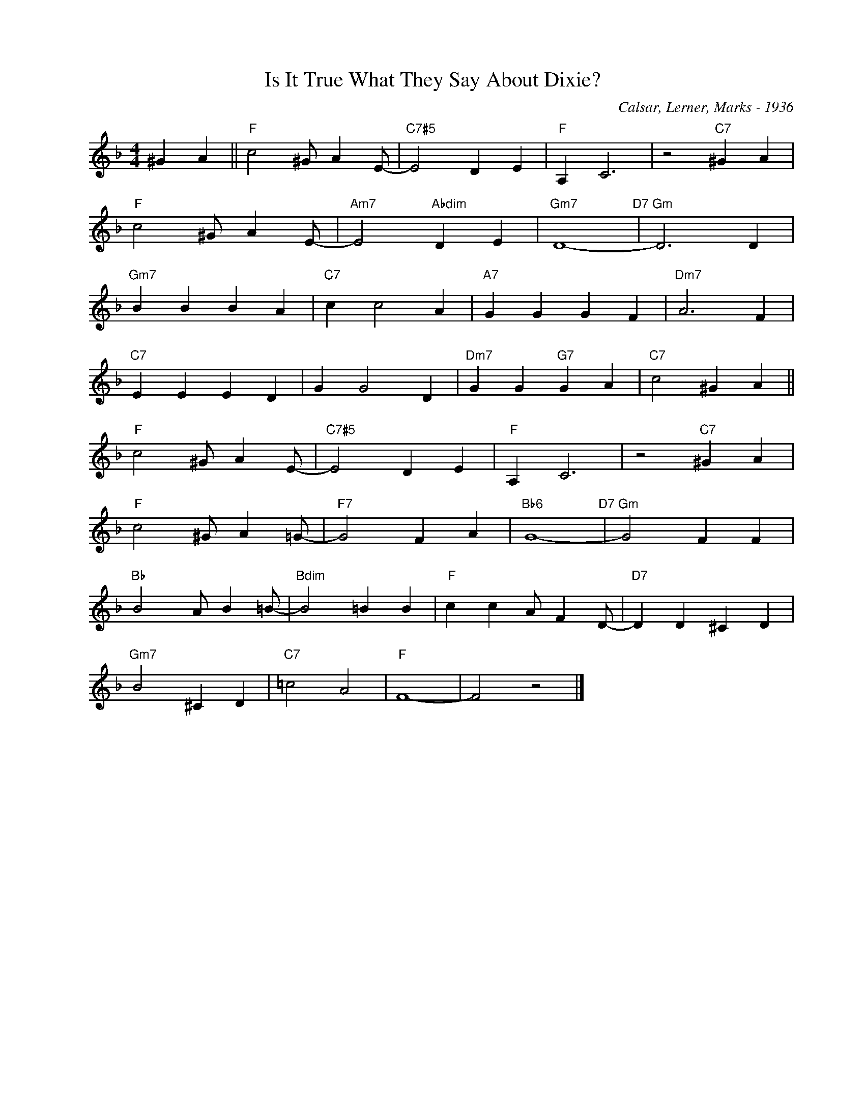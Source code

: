 X:1
T:Is It True What They Say About Dixie?
C:Calsar, Lerner, Marks - 1936
Z:Copyright Â© www.realbook.site
L:1/4
M:4/4
I:linebreak $
K:F
V:1 treble nm=" " snm=" "
V:1
 ^G A ||"F" c2 ^G/ A E/- |"C7#5" E2 D E |"F" A, C3 | z2"C7" ^G A |$"F" c2 ^G/ A E/- | %6
"Am7" E2"Abdim" D E |"Gm7" D4-"D7" |"Gm" D3 D |$"Gm7" B B B A |"C7" c c2 A |"A7" G G G F | %12
"Dm7" A3 F |$"C7" E E E D | G G2 D |"Dm7" G G"G7" G A |"C7" c2 ^G A ||$"F" c2 ^G/ A E/- | %18
"C7#5" E2 D E |"F" A, C3 | z2"C7" ^G A |$"F" c2 ^G/ A =G/- |"F7" G2 F A |"Bb6" G4-"D7" | %24
"Gm" G2 F F |$"Bb" B2 A/ B =B/- |"Bdim" B2 =B B |"F" c c A/ F D/- |"D7" D D ^C D |$"Gm7" B2 ^C D | %30
"C7" =c2 A2 |"F" F4- | F2 z2 |] %33

